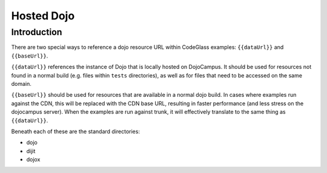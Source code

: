 .. _hosted_dojo:

Hosted Dojo
===============



============
Introduction
============
There are two special ways to reference a dojo resource URL within CodeGlass examples: ``{{dataUrl}}`` and ``{{baseUrl}}``.

``{{dataUrl}}`` references the instance of Dojo that is locally hosted on DojoCampus.  It should be used for resources not found in a normal build (e.g. files within ``tests`` directories), as well as for files that need to be accessed on the same domain.

``{{baseUrl}}`` should be used for resources that are available in a normal dojo build.  In cases where examples run against the CDN, this will be replaced with the CDN base URL, resulting in faster performance (and less stress on the dojocampus server).  When the examples are run against trunk, it will effectively translate to the same thing as ``{{dataUrl}}``.

Beneath each of these are the standard directories:

* dojo
* dijit
* dojox
